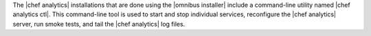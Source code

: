 .. The contents of this file are included in multiple topics.
.. This file should not be changed in a way that hinders its ability to appear in multiple documentation sets.

The |chef analytics| installations that are done using the |omnibus installer| include a command-line utility named |chef analytics ctl|. This command-line tool is used to start and stop individual services, reconfigure the |chef analytics| server, run smoke tests, and tail the |chef analytics| log files.
